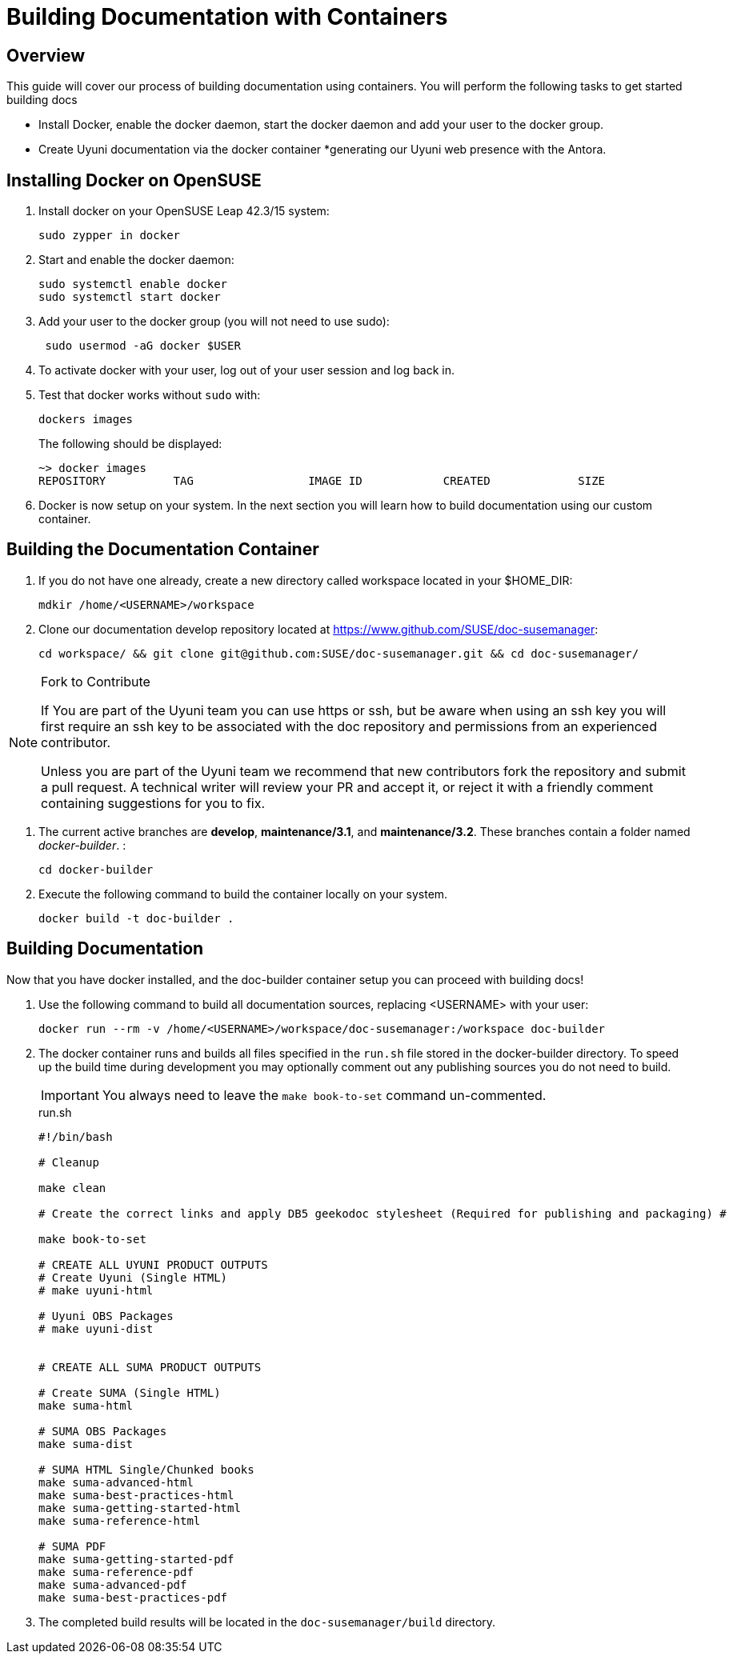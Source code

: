 = Building Documentation with Containers

== Overview

This guide will cover our process of building documentation using containers.
You will perform the following tasks to get started building docs 

* Install Docker, enable the docker daemon, start the docker daemon and add your user to the docker group.
* Create Uyuni documentation via the docker container
*generating our Uyuni web presence with the Antora. 

== Installing Docker on OpenSUSE

. Install docker on your OpenSUSE Leap 42.3/15 system:
+
----
sudo zypper in docker
----

. Start and enable the docker daemon:
+
----
sudo systemctl enable docker 
sudo systemctl start docker
----

. Add your user to the docker group (you will not need to use sudo):
+
----
 sudo usermod -aG docker $USER
----

. To activate docker with your user, log out of your user session and log back in.

.  Test that docker works without `sudo` with:
+
----
dockers images
----
+
The following should be displayed:
+
----
~> docker images
REPOSITORY          TAG                 IMAGE ID            CREATED             SIZE
----

. Docker is now setup on your system. 
In the next section you will learn how to build documentation using our custom container.

== Building the Documentation Container

. If you do not have one already, create a new directory called workspace located in your $HOME_DIR:
+
----
mdkir /home/<USERNAME>/workspace
----

. Clone our documentation develop repository located at https://www.github.com/SUSE/doc-susemanager[]:
+
----
cd workspace/ && git clone git@github.com:SUSE/doc-susemanager.git && cd doc-susemanager/
----

.Fork to Contribute
[NOTE]
====
If You are part of the Uyuni team you can use https or ssh, but be aware when using an ssh key you will first require an ssh key to be associated with the doc repository and permissions from an experienced contributor. 

Unless you are part of the Uyuni team we recommend that new contributors fork the repository and submit a pull request. A technical writer will review your PR and accept it, or reject it with a friendly comment containing suggestions for you to fix.
====

. The current active branches are **develop**, **maintenance/3.1**, and **maintenance/3.2**. These branches contain a folder named __docker-builder__. 
:
+
----
cd docker-builder
----

. Execute the following command to build the container locally on your system.
+
----
docker build -t doc-builder .
----





== Building Documentation
Now that you have docker installed, and the doc-builder container setup you can proceed with building docs!

. Use the following command to build all documentation sources, replacing <USERNAME> with your user:
+
----
docker run --rm -v /home/<USERNAME>/workspace/doc-susemanager:/workspace doc-builder
----

. The docker container runs and builds all files specified in the `run.sh` file stored in the docker-builder directory. To speed up the build time during development you may optionally comment out any publishing sources you do not need to build. 
+
IMPORTANT: You always need to leave the `make book-to-set` command un-commented.
+
.run.sh
[source, bash]
----
#!/bin/bash

# Cleanup

make clean

# Create the correct links and apply DB5 geekodoc stylesheet (Required for publishing and packaging) #

make book-to-set
 
# CREATE ALL UYUNI PRODUCT OUTPUTS
# Create Uyuni (Single HTML)
# make uyuni-html

# Uyuni OBS Packages
# make uyuni-dist


# CREATE ALL SUMA PRODUCT OUTPUTS

# Create SUMA (Single HTML)
make suma-html

# SUMA OBS Packages
make suma-dist

# SUMA HTML Single/Chunked books
make suma-advanced-html
make suma-best-practices-html
make suma-getting-started-html
make suma-reference-html

# SUMA PDF
make suma-getting-started-pdf
make suma-reference-pdf
make suma-advanced-pdf
make suma-best-practices-pdf

----

. The completed build results will be located in the `doc-susemanager/build` directory.

